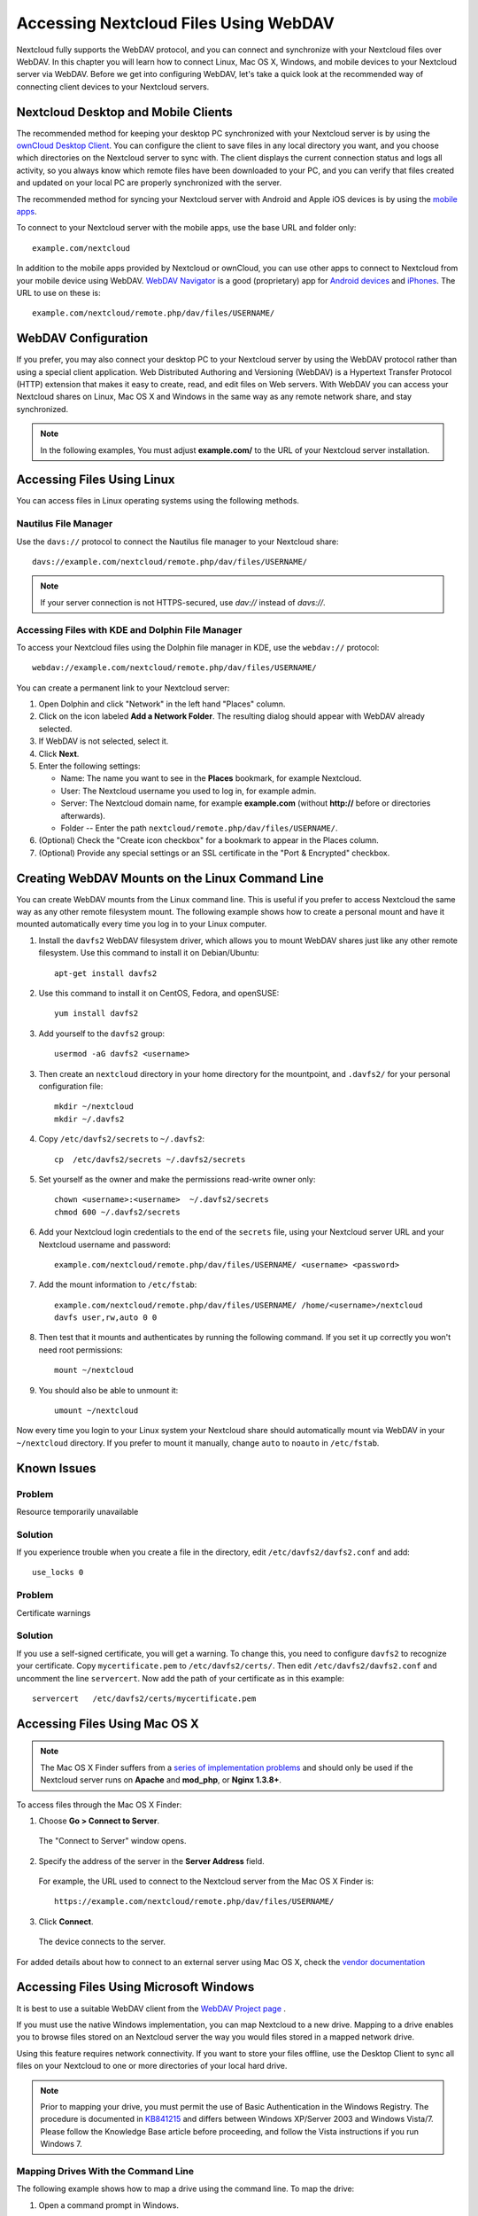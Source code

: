 ======================================
Accessing Nextcloud Files Using WebDAV
======================================

Nextcloud fully supports the WebDAV protocol, and you can connect and synchronize 
with your Nextcloud files over WebDAV.  In this chapter you will learn how to 
connect Linux, Mac OS X, Windows, and mobile devices to your Nextcloud server via 
WebDAV. Before we get into configuring WebDAV, let's take a quick look at the 
recommended way of connecting client devices to your Nextcloud servers.

Nextcloud Desktop and Mobile Clients
------------------------------------

The recommended method for keeping your desktop PC synchronized with your 
Nextcloud server is by using the `ownCloud Desktop Client 
<https://owncloud.org/install/#install-clients>`_. You can configure the client
to save files in any local directory you want, and you choose which directories 
on the Nextcloud server to sync with. The client displays the current connection 
status and logs all activity, so you always know which remote files have been 
downloaded to your PC, and you can verify that files created and updated on your 
local PC are properly synchronized with the server.

The recommended method for syncing your Nextcloud server with Android and 
Apple iOS devices is by using the `mobile apps 
<https://nextcloud.com/install/>`_.

To connect to your Nextcloud server with the mobile apps, use the 
base URL and folder only::

    example.com/nextcloud

In addition to the mobile apps provided by Nextcloud or ownCloud, you can use other apps to 
connect to Nextcloud from your mobile device using WebDAV. `WebDAV Navigator`_ is 
a good (proprietary) app for `Android devices`_ and `iPhones`_. The URL to use on these is::

    example.com/nextcloud/remote.php/dav/files/USERNAME/
    
WebDAV Configuration
--------------------

If you prefer, you may also connect your desktop PC to your Nextcloud server by 
using the WebDAV protocol rather than using a special client application. Web 
Distributed Authoring and Versioning (WebDAV) is a Hypertext Transfer Protocol 
(HTTP) extension that makes it easy to create, read, and edit files on Web 
servers. With WebDAV you can access your Nextcloud shares on Linux, Mac OS X and 
Windows in the same way as any remote network share, and stay synchronized.

.. note:: In the following examples, You must adjust **example.com/** to the
   URL of your Nextcloud server installation.

Accessing Files Using Linux
---------------------------

You can access files in Linux operating systems using the following methods.

Nautilus File Manager
^^^^^^^^^^^^^^^^^^^^^

Use the ``davs://`` protocol to connect the Nautilus file manager to your 
Nextcloud share::

  davs://example.com/nextcloud/remote.php/dav/files/USERNAME/

.. note:: If your server connection is not HTTPS-secured, use `dav://` instead 
   of `davs://`.

.. image:: ../images/webdav_gnome3_nautilus.png
   :alt: screenshot of configuring Nautilus file manager to use WebDAV

Accessing Files with KDE and Dolphin File Manager
^^^^^^^^^^^^^^^^^^^^^^^^^^^^^^^^^^^^^^^^^^^^^^^^^

To access your Nextcloud files using the Dolphin file manager in KDE, use 
the ``webdav://`` protocol::

    webdav://example.com/nextcloud/remote.php/dav/files/USERNAME/

.. image:: ../images/webdav_dolphin.png
   :alt: screenshot of configuring Dolphin file manager to use WebDAV

You can create a permanent link to your Nextcloud server:

#. Open Dolphin and click "Network" in the left hand "Places" column.
#. Click on the icon labeled **Add a Network Folder**.
   The resulting dialog should appear with WebDAV already selected.
#. If WebDAV is not selected, select it.
#. Click **Next**.
#. Enter the following settings:

   * Name: The name you want to see in the **Places** bookmark, for example Nextcloud.

   * User: The Nextcloud username you used to log in, for example admin.
   
   * Server: The Nextcloud domain name, for example **example.com** (without 
     **http://** before or directories afterwards).
   * Folder -- Enter the path ``nextcloud/remote.php/dav/files/USERNAME/``.
#. (Optional) Check the "Create icon checkbox" for a bookmark to appear in the 
   Places column.
#. (Optional) Provide any special settings or an SSL certificate in the "Port & 
   Encrypted" checkbox.

Creating WebDAV Mounts on the Linux Command Line
------------------------------------------------

You can create WebDAV mounts from the Linux command line. This is useful if you 
prefer to access Nextcloud the same way as any other remote filesystem mount.  
The following example shows how to create a personal mount and have it mounted 
automatically every time you log in to your Linux computer.

1. Install the ``davfs2`` WebDAV filesystem driver, which allows you to mount 
   WebDAV shares just like any other remote filesystem. Use this command to 
   install it on Debian/Ubuntu::
   
    apt-get install davfs2
    
2. Use this command to install it on CentOS, Fedora, and openSUSE::

    yum install davfs2    

3. Add yourself to the ``davfs2`` group::

    usermod -aG davfs2 <username>

3. Then create an ``nextcloud`` directory in your home directory for the 
   mountpoint, and ``.davfs2/`` for your personal configuration file::
   
    mkdir ~/nextcloud
    mkdir ~/.davfs2
    
4. Copy ``/etc/davfs2/secrets`` to ``~/.davfs2``:: 

    cp  /etc/davfs2/secrets ~/.davfs2/secrets 
   
5. Set yourself as the owner and make the permissions read-write owner only::
    
    chown <username>:<username>  ~/.davfs2/secrets
    chmod 600 ~/.davfs2/secrets
 
6. Add your Nextcloud login credentials to the end of the ``secrets`` file, 
   using your Nextcloud server URL and your Nextcloud username and password::

    example.com/nextcloud/remote.php/dav/files/USERNAME/ <username> <password>

7. Add the mount information to ``/etc/fstab``::

    example.com/nextcloud/remote.php/dav/files/USERNAME/ /home/<username>/nextcloud 
    davfs user,rw,auto 0 0

8. Then test that it mounts and authenticates by running the following 
   command. If you set it up correctly you won't need root permissions::

    mount ~/nextcloud
    
9. You should also be able to unmount it::
 
    umount ~/nextcloud
    
Now every time you login to your Linux system your Nextcloud share should 
automatically mount via WebDAV in your ``~/nextcloud`` directory. If you prefer 
to mount it manually, change ``auto`` to ``noauto`` in ``/etc/fstab``.

Known Issues
------------

Problem
^^^^^^^
Resource temporarily unavailable

Solution
^^^^^^^^
If you experience trouble when you create a file in the directory, 
edit ``/etc/davfs2/davfs2.conf`` and add::

    use_locks 0

Problem
^^^^^^^ 
Certificate warnings

Solution
^^^^^^^^ 

If you use a self-signed certificate, you will get a warning. To 
change this, you need to configure ``davfs2`` to recognize your certificate. 
Copy ``mycertificate.pem`` to ``/etc/davfs2/certs/``. Then edit 
``/etc/davfs2/davfs2.conf`` and uncomment the line ``servercert``. Now add the 
path of your certificate as in this example::

 servercert   /etc/davfs2/certs/mycertificate.pem

Accessing Files Using Mac OS X
------------------------------

.. note:: The Mac OS X Finder suffers from a `series of implementation problems 
   <http://sabre.io/dav/clients/finder/>`_ and should only be used if the 
   Nextcloud server runs on **Apache** and **mod_php**, or **Nginx 1.3.8+**.

To access files through the Mac OS X Finder:

1. Choose **Go > Connect to Server**.

  The "Connect to Server" window opens.

2. Specify the address of the server in the **Server Address** field.

  .. image:: ../images/osx_webdav1.png
     :alt: Screenshot of entering your Nextcloud server address on Mac OS X

  For example, the URL used to connect to the Nextcloud server 
  from the Mac OS X Finder is::

    https://example.com/nextcloud/remote.php/dav/files/USERNAME/

  .. image:: ../images/osx_webdav2.png

3. Click **Connect**.

  The device connects to the server.

For added details about how to connect to an external server using Mac OS X, 
check the `vendor documentation 
<http://docs.info.apple.com/article.html?path=Mac/10.6/en/8160.html>`_

Accessing Files Using Microsoft Windows
---------------------------------------

It is best to use a suitable WebDAV client from the
`WebDAV Project page <http://www.webdav.org/projects/>`_ .

If you must use the native Windows implementation, you can map Nextcloud to a new 
drive. Mapping to a drive enables you to browse files stored on an Nextcloud 
server the way you would files stored in a mapped network drive.

Using this feature requires network connectivity. If you want to store your 
files offline, use the Desktop Client to sync all files on your 
Nextcloud to one or more directories of your local hard drive.

.. note:: Prior to mapping your drive, you must permit the use of Basic
  Authentication in the Windows Registry. The procedure is documented in
  KB841215_ and differs between Windows XP/Server 2003 and Windows Vista/7.
  Please follow the Knowledge Base article before proceeding, and follow the
  Vista instructions if you run Windows 7.

.. _KB841215: http://support.microsoft.com/kb/841215

Mapping Drives With the Command Line
^^^^^^^^^^^^^^^^^^^^^^^^^^^^^^^^^^^^

The following example shows how to map a drive using the command line.  To map 
the drive:

1. Open a command prompt in Windows.
2. Enter the following line in the command prompt to map to the computer Z 
   drive::

    net use Z: https://<drive_path>/remote.php/dav/files/USERNAME/ /user:youruser 
    yourpassword

  where <drive_path> is the URL to your Nextcloud server.

For example: ``net use Z: https://example.com/nextcloud/remote.php/dav/files/USERNAME/ 
/user:youruser yourpassword``

  The computer maps the files of your Nextcloud account to the drive letter Z.

.. note:: Though not recommended, you can also mount the Nextcloud server
     using HTTP, leaving the connection unencrypted.  If you plan to use HTTP
     connections on devices while in a public place, we strongly recommend using a 
     VPN tunnel to provide the necessary security.

An alternative command syntax is::

  net use Z: \\example.com@ssl\nextcloud\remote.php\dav /user:youruser 
  yourpassword

Mapping Drives With Windows Explorer
^^^^^^^^^^^^^^^^^^^^^^^^^^^^^^^^^^^^

To map a drive using the Microsoft Windows Explorer:

1. Migrate to your computer in Windows Explorer.
2. Right-click on **Computer** entry and select **Map network drive...** from 
   the drop-down menu.
3. Choose a local network drive to which you want to map Nextcloud.
4. Specify the address to your Nextcloud instance, followed by 
   **/remote.php/dav/files/USERNAME/**.

  For example::

    https://example.com/nextcloud/remote.php/dav/files/USERNAME/

.. note:: For SSL protected servers, check **Reconnect at logon** to ensure
     that the mapping is persistent upon subsequent reboots. If you want to 
     connect to the Nextcloud server as a different user, check **Connect using 
     different credentials**.

.. figure:: ../images/explorer_webdav.png
   :scale: 80%
   :alt: screenshot of mapping WebDAV on Windows Explorer

5. Click the ``Finish`` button.

  Windows Explorer maps the network drive, making your Nextcloud instance 
  available.

Accessing Files Using Cyberduck
-------------------------------

`Cyberduck <https://cyberduck.io/?l=en>`_ is an open source FTP and SFTP, 
WebDAV, OpenStack Swift, and Amazon S3 browser designed for file transfers on 
Mac OS X and Windows.

.. note:: This example uses Cyberduck version 4.2.1.

To use Cyberduck:

1. Specify a server without any leading protocol information. For example:

  ``example.com``

2. Specify the appropriate port.  The port you choose depends on whether or not
your Nextcloud server supports SSL. Cyberduck requires that you select a
different connection type if you plan to use SSL.  For example:

  80 (for WebDAV)
  
  443 (for WebDAV (HTTPS/SSL))

3. Use the 'More Options' drop-down menu to add the rest of your WebDAV URL into 
the 'Path' field. For example:

  ``remote.php/dav/files/USERNAME/``

Now Cyberduck enables file access to the Nextcloud server.

Accessing public shares over WebDAV
-----------------------------------

Nextcloud provides the possibility to access public shares over WebDAV.

To access the public share, open::

  https://example.com/nextcloud/public.php/dav

in a WebDAV client, use the share token as username and the (optional) share password
as password.

Known Problems
--------------

Problem
^^^^^^^
Windows does not connect using HTTPS.

Solution 1
^^^^^^^^^^

The Windows WebDAV Client might not support Server Name Indication (SNI) on 
encrypted connections. If you encounter an error mounting an SSL-encrypted 
Nextcloud instance, contact your provider about assigning a dedicated IP address 
for your SSL-based server.

Solution 2
^^^^^^^^^^

The Windows WebDAV Client might not support TSLv1.1 / TSLv1.2 connections. If 
you have restricted your server config to only provide TLSv1.1 and above the 
connection to your server might fail. Please refer to the WinHTTP_ documentation 
for further information.

.. _WinHTTP: https://msdn.microsoft.com/en-us/library/windows/desktop/aa382925.aspx#WinHTTP_5.1_Features

Problem
^^^^^^^

You receive the following error message: **Error 0x800700DF: The file size 
exceeds the limit allowed and cannot be saved.**

Solution
^^^^^^^^

Windows limits the maximum size a file transferred from or to  a WebDAV share 
may have.  You can increase the value **FileSizeLimitInBytes** in 
**HKEY_LOCAL_MacHINE\\SYSTEM\\CurrentControlSet\\Services\\WebClient\\Parameters
** by clicking on **Modify**.

To increase the limit to the maximum value of 4GB, select **Decimal**, enter a 
value of **4294967295**, and reboot Windows or restart the **WebClient** 
service.

Problem
^^^^^^^

Accessing your files from Microsoft Office via WebDAV fails.

Solution
^^^^^^^^

Known problems and their solutions are documented in the KB2123563_ article.
  
Problem
^^^^^^^
Cannot map Nextcloud as a WebDAV drive in Windows using self-signed certificate.

Solution
^^^^^^^^

  #. Go to the your Nextcloud instance via your favorite Web browser.
  #. Click through until you get to the certificate error in the browser status 
     line.
  #. View the cert, then from the Details tab, select Copy to File.
  #. Save to the desktop with an arbitrary name, for example ``myNextcloud.cer``.
  #. Start, Run, MMC.
  #. File, Add/Remove Snap-In.  
  #. Select Certificates, Click Add, My User Account, then Finish, then OK.
  #. Dig down to Trust Root Certification Authorities, Certificates.
  #. Right-Click Certificate, Select All Tasks, Import.
  #. Select the Save Cert from the Desktop.
  #. Select Place all Certificates in the following Store, Click Browse,
  #. Check the Box that says Show Physical Stores, Expand out Trusted Root 
     Certification Authorities, and select Local Computer there, click OK, 
     Complete the Import.
  #. Check the list to make sure it shows up. You will probably need to Refresh 
     before you see it. Exit MMC.
  #. Open Browser, select Tools, Delete Browsing History.
  #. Select all but In Private Filtering Data, complete.
  #. Go to Internet Options, Content Tab, Clear SSL State.
  #. Close browser, then re-open and test.
  
Problem
^^^^^^^

You cannot download more than 50 MB or upload large Files when the upload takes 
longer than 30 minutes using Web Client in Windows 7.

Solution
^^^^^^^^

Workarounds are documented in the KB2668751_ article.


Accessing Files Using cURL
--------------------------

Since WebDAV is an extension of HTTP cURL can be used to script file operations.
	
To create a folder with the current date as name:

.. code-block:: bash

	$ curl -u user:pass -X MKCOL "https://example.com/nextcloud/remote.php/dav/files/USERNAME/$(date '+%d-%b-%Y')"

To upload a file ``error.log`` into that directory:

.. code-block:: bash

	$ curl -u user:pass -T error.log "https://example.com/nextcloud/remote.php/dav/files/USERNAME/$(date '+%d-%b-%Y')/error.log"

To move a file:

.. code-block:: bash

	$ curl -u user:pass -X MOVE --header 'Destination: https://example.com/nextcloud/remote.php/dav/files/USERNAME/target.jpg' https://example.com/nextcloud/remote.php/dav/files/USERNAME/source.jpg

To get the properties of files in the root folder:

.. code-block:: bash

	$ curl -X PROPFIND -H "Depth: 1" -u user:pass https://example.com/nextcloud/remote.php/dav/files/USERNAME/ | xml_pp
	<?xml version="1.0" encoding="utf-8"?>
    <d:multistatus xmlns:d="DAV:" xmlns:oc="http://nextcloud.org/ns" xmlns:s="http://sabredav.org/ns">
      <d:response>
        <d:href>/nextcloud/remote.php/dav/files/USERNAME/</d:href>
        <d:propstat>
          <d:prop>
            <d:getlastmodified>Tue, 13 Oct 2015 17:07:45 GMT</d:getlastmodified>
            <d:resourcetype>
              <d:collection/>
            </d:resourcetype>
            <d:quota-used-bytes>163</d:quota-used-bytes>
            <d:quota-available-bytes>11802275840</d:quota-available-bytes>
            <d:getetag>"561d3a6139d05"</d:getetag>
          </d:prop>
          <d:status>HTTP/1.1 200 OK</d:status>
        </d:propstat>
      </d:response>
      <d:response>
        <d:href>/nextcloud/remote.php/dav/files/USERNAME/welcome.txt</d:href>
        <d:propstat>
          <d:prop>
            <d:getlastmodified>Tue, 13 Oct 2015 17:07:35 GMT</d:getlastmodified>
            <d:getcontentlength>163</d:getcontentlength>
            <d:resourcetype/>
            <d:getetag>"47465fae667b2d0fee154f5e17d1f0f1"</d:getetag>
            <d:getcontenttype>text/plain</d:getcontenttype>
          </d:prop>
          <d:status>HTTP/1.1 200 OK</d:status>
        </d:propstat>
      </d:response>
    </d:multistatus>


.. _KB2668751: https://support.microsoft.com/kb/2668751
.. _KB2123563: https://support.microsoft.com/kb/2123563
.. _in your file manager: http://en.wikipedia.org/wiki/Webdav#WebDAV_client_applications
.. _ownCloud sync clients: https://doc.owncloud.org/desktop/2.1/
.. _Mount ownCloud to a local folder without sync: https://docs.nextcloud.org/server/9/admin_manual/configuration_files/external_storage/webdav.html?highlight=webdav
.. _Android: https://github.com/nextcloud/android
.. _WebDAV Navigator: http://seanashton.net/webdav/
.. _Android devices: https://play.google.com/store/apps/details?id=com.schimera.webdavnavlite
.. _iPhones: https://itunes.apple.com/app/webdav-navigator/id382551345
.. _BlackBerry devices: http://appworld.blackberry.com/webstore/content/46816

